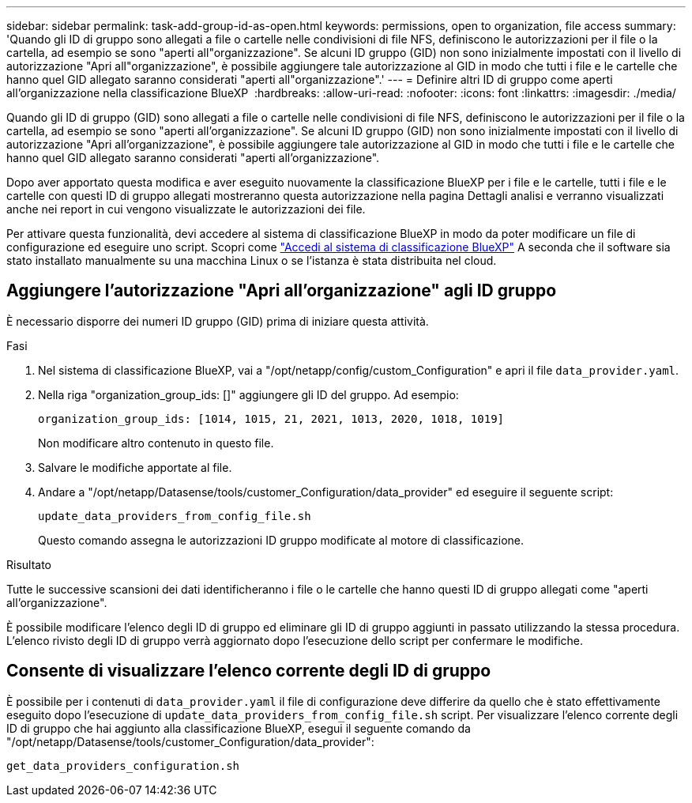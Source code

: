 ---
sidebar: sidebar 
permalink: task-add-group-id-as-open.html 
keywords: permissions, open to organization, file access 
summary: 'Quando gli ID di gruppo sono allegati a file o cartelle nelle condivisioni di file NFS, definiscono le autorizzazioni per il file o la cartella, ad esempio se sono "aperti all"organizzazione". Se alcuni ID gruppo (GID) non sono inizialmente impostati con il livello di autorizzazione "Apri all"organizzazione", è possibile aggiungere tale autorizzazione al GID in modo che tutti i file e le cartelle che hanno quel GID allegato saranno considerati "aperti all"organizzazione".' 
---
= Definire altri ID di gruppo come aperti all'organizzazione nella classificazione BlueXP 
:hardbreaks:
:allow-uri-read: 
:nofooter: 
:icons: font
:linkattrs: 
:imagesdir: ./media/


[role="lead"]
Quando gli ID di gruppo (GID) sono allegati a file o cartelle nelle condivisioni di file NFS, definiscono le autorizzazioni per il file o la cartella, ad esempio se sono "aperti all'organizzazione". Se alcuni ID gruppo (GID) non sono inizialmente impostati con il livello di autorizzazione "Apri all'organizzazione", è possibile aggiungere tale autorizzazione al GID in modo che tutti i file e le cartelle che hanno quel GID allegato saranno considerati "aperti all'organizzazione".

Dopo aver apportato questa modifica e aver eseguito nuovamente la classificazione BlueXP per i file e le cartelle, tutti i file e le cartelle con questi ID di gruppo allegati mostreranno questa autorizzazione nella pagina Dettagli analisi e verranno visualizzati anche nei report in cui vengono visualizzate le autorizzazioni dei file.

Per attivare questa funzionalità, devi accedere al sistema di classificazione BlueXP in modo da poter modificare un file di configurazione ed eseguire uno script. Scopri come link:reference-log-in-to-instance.html["Accedi al sistema di classificazione BlueXP"] A seconda che il software sia stato installato manualmente su una macchina Linux o se l'istanza è stata distribuita nel cloud.



== Aggiungere l'autorizzazione "Apri all'organizzazione" agli ID gruppo

È necessario disporre dei numeri ID gruppo (GID) prima di iniziare questa attività.

.Fasi
. Nel sistema di classificazione BlueXP, vai a "/opt/netapp/config/custom_Configuration" e apri il file `data_provider.yaml`.
. Nella riga "organization_group_ids: []" aggiungere gli ID del gruppo. Ad esempio:
+
 organization_group_ids: [1014, 1015, 21, 2021, 1013, 2020, 1018, 1019]
+
Non modificare altro contenuto in questo file.

. Salvare le modifiche apportate al file.
. Andare a "/opt/netapp/Datasense/tools/customer_Configuration/data_provider" ed eseguire il seguente script:
+
 update_data_providers_from_config_file.sh
+
Questo comando assegna le autorizzazioni ID gruppo modificate al motore di classificazione.



.Risultato
Tutte le successive scansioni dei dati identificheranno i file o le cartelle che hanno questi ID di gruppo allegati come "aperti all'organizzazione".

È possibile modificare l'elenco degli ID di gruppo ed eliminare gli ID di gruppo aggiunti in passato utilizzando la stessa procedura. L'elenco rivisto degli ID di gruppo verrà aggiornato dopo l'esecuzione dello script per confermare le modifiche.



== Consente di visualizzare l'elenco corrente degli ID di gruppo

È possibile per i contenuti di `data_provider.yaml` il file di configurazione deve differire da quello che è stato effettivamente eseguito dopo l'esecuzione di `update_data_providers_from_config_file.sh` script. Per visualizzare l'elenco corrente degli ID di gruppo che hai aggiunto alla classificazione BlueXP, esegui il seguente comando da "/opt/netapp/Datasense/tools/customer_Configuration/data_provider":

 get_data_providers_configuration.sh